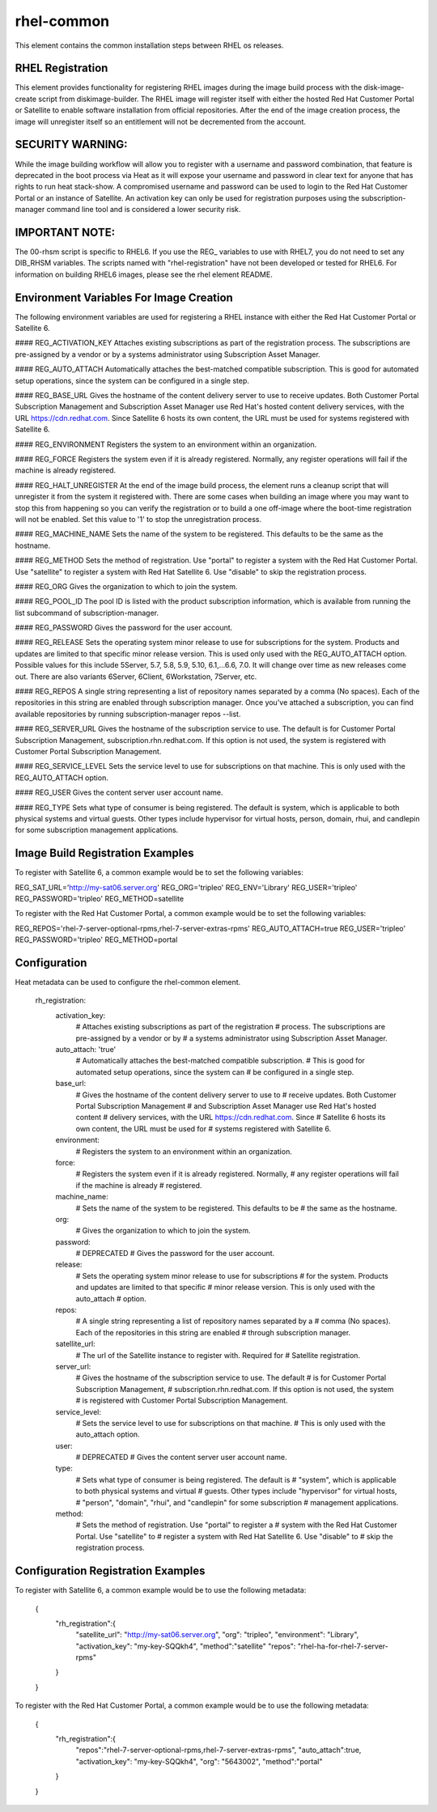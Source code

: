 ===========
rhel-common
===========
This element contains the common installation steps between RHEL os releases.

RHEL Registration
-----------------
This element provides functionality for registering RHEL images during the
image build process with the disk-image-create script from diskimage-builder.
The RHEL image will register itself with either the hosted Red Hat Customer
Portal or Satellite to enable software installation from official
repositories. After the end of the image creation process, the image will
unregister itself so an entitlement will not be decremented from the account.


SECURITY WARNING:
-----------------
While the image building workflow will allow you to register with a username
and password combination, that feature is deprecated in the boot process via
Heat as it will expose your username and password in clear text for anyone
that has rights to run heat stack-show.  A compromised username and password
can be used to login to the Red Hat Customer Portal or an instance of
Satellite.  An activation key can only be used for registration purposes using
the subscription-manager command line tool and is considered a lower security
risk.

IMPORTANT NOTE:
----------------
The 00-rhsm script is specific to RHEL6.  If you use the REG_ variables to
use with RHEL7, you do not need to set any DIB_RHSM variables.  The scripts
named with "rhel-registration" have not been developed or tested for RHEL6.
For information on building RHEL6 images, please see the rhel element README.

Environment Variables For Image Creation
----------------------------------------
The following environment variables are used for registering a RHEL instance
with either the Red Hat Customer Portal or Satellite 6.

#### REG\_ACTIVATION\_KEY
Attaches existing subscriptions as part of the registration process. The
subscriptions are pre-assigned by a vendor or by a systems administrator
using Subscription Asset Manager.

#### REG\_AUTO\_ATTACH
Automatically attaches the best-matched compatible subscription. This is
good for automated setup operations, since the system can be configured
in a single step.

#### REG\_BASE\_URL
Gives the hostname of the content delivery server to use to receive updates.
Both Customer Portal Subscription Management and Subscription Asset Manager
use Red Hat's hosted content delivery services, with the URL
https://cdn.redhat.com. Since Satellite 6 hosts its own content, the URL
must be used for systems registered with Satellite 6.

#### REG\_ENVIRONMENT
Registers the system to an environment within an organization.

#### REG\_FORCE
Registers the system even if it is already registered. Normally, any register
operations will fail if the machine is already registered.

#### REG\_HALT\_UNREGISTER
At the end of the image build process, the element runs a cleanup script that
will unregister it from the system it registered with.  There are some cases
when building an image where you may want to stop this from happening so you
can verify the registration or to build a one off-image where the boot-time
registration will not be enabled.  Set this value to '1' to stop the
unregistration process.

#### REG\_MACHINE\_NAME
Sets the name of the system to be registered. This defaults to be the same as
the hostname.

#### REG\_METHOD
Sets the method of registration.  Use "portal" to register a system with the
Red Hat Customer Portal.  Use "satellite" to register a system with Red
Hat Satellite 6.  Use "disable" to skip the registration process.

#### REG\_ORG
Gives the organization to which to join the system.

#### REG\_POOL\_ID
The pool ID is listed with the product subscription information, which is
available from running the list subcommand of subscription-manager.

#### REG\_PASSWORD
Gives the password for the user account.

#### REG\_RELEASE
Sets the operating system minor release to use for subscriptions for the
system. Products and updates are limited to that specific minor release
version. This is used only used with the REG_AUTO_ATTACH option.  Possible
values for this include 5Server, 5.7, 5.8, 5.9, 5.10, 6.1,...6.6, 7.0.
It will change over time as new releases come out.  There are also variants
6Server, 6Client, 6Workstation, 7Server, etc.

#### REG\_REPOS
A single string representing a list of repository names separated by a
comma (No spaces).  Each of the repositories in this string are enabled
through subscription manager.  Once you've attached a subscription, you can
find available repositories by running subscription-manager repos --list.

#### REG\_SERVER\_URL
Gives the hostname of the subscription service to use. The default is
for Customer Portal Subscription Management, subscription.rhn.redhat.com.
If this option is not used, the system is registered with Customer Portal
Subscription Management.

#### REG\_SERVICE\_LEVEL
Sets the service level to use for subscriptions on that machine. This
is only used with the REG_AUTO_ATTACH option.

#### REG\_USER
Gives the content server user account name.

#### REG\_TYPE
Sets what type of consumer is being registered. The default is system, which
is applicable to both physical systems and virtual guests. Other types include
hypervisor for virtual hosts, person, domain, rhui, and candlepin for some
subscription management applications.

Image Build Registration Examples
------------------------------------
To register with Satellite 6, a common example would be to set the following
variables:

REG_SAT_URL='http://my-sat06.server.org'
REG_ORG='tripleo'
REG_ENV='Library'
REG_USER='tripleo'
REG_PASSWORD='tripleo'
REG_METHOD=satellite

To register with the Red Hat Customer Portal, a common example would be to
set the following variables:

REG_REPOS='rhel-7-server-optional-rpms,rhel-7-server-extras-rpms'
REG_AUTO_ATTACH=true
REG_USER='tripleo'
REG_PASSWORD='tripleo'
REG_METHOD=portal


Configuration
-------------
Heat metadata can be used to configure the rhel-common element.

    rh_registration:
        activation_key:
            # Attaches existing subscriptions as part of the registration
            # process. The subscriptions are pre-assigned by a vendor or by
            # a systems administrator using Subscription Asset Manager.
        auto_attach: 'true'
            # Automatically attaches the best-matched compatible subscription.
            # This is good for automated setup operations, since the system can
            # be configured in a single step.
        base_url:
            # Gives the hostname of the content delivery server to use to
            # receive updates.  Both Customer Portal Subscription Management
            # and Subscription Asset Manager use Red Hat's hosted content
            # delivery services, with the URL https://cdn.redhat.com. Since
            # Satellite 6 hosts its own content, the URL must be used for
            # systems registered with Satellite 6.
        environment:
            # Registers the system to an environment within an organization.
        force:
            # Registers the system even if it is already registered. Normally,
            # any register operations will fail if the machine is already
            # registered.
        machine_name:
            # Sets the name of the system to be registered. This defaults to be
            # the same as the hostname.
        org:
            # Gives the organization to which to join the system.
        password:
            # DEPRECATED
            # Gives the password for the user account.
        release:
            # Sets the operating system minor release to use for subscriptions
            # for the system. Products and updates are limited to that specific
            # minor release version. This is only used with the auto_attach
            # option.
        repos:
            # A single string representing a list of repository names separated by a
            # comma (No spaces).  Each of the repositories in this string are enabled
            # through subscription manager.
        satellite_url:
            # The url of the Satellite instance to register with.  Required for
            # Satellite registration.
        server_url:
            # Gives the hostname of the subscription service to use. The default
            # is for Customer Portal Subscription Management,
            # subscription.rhn.redhat.com. If this option is not used, the system
            # is registered with Customer Portal Subscription Management.
        service_level:
            # Sets the service level to use for subscriptions on that machine.
            # This is only used with the auto_attach option.
        user:
            # DEPRECATED
            # Gives the content server user account name.
        type:
            # Sets what type of consumer is being registered. The default is
            # "system", which is applicable to both physical systems and virtual
            # guests. Other types include "hypervisor" for virtual hosts,
            # "person", "domain", "rhui", and "candlepin" for some subscription
            # management applications.
        method:
            # Sets the method of registration.  Use "portal" to register a
            # system with the Red Hat Customer Portal.  Use "satellite" to
            # register a system with Red Hat Satellite 6.  Use "disable" to
            # skip the registration process.

Configuration Registration Examples
------------------------------------
To register with Satellite 6, a common example would be to use the following
metadata:

    {
        "rh_registration":{
            "satellite_url": "http://my-sat06.server.org",
            "org": "tripleo",
            "environment": "Library",
            "activation_key": "my-key-SQQkh4",
            "method":"satellite"
            "repos": "rhel-ha-for-rhel-7-server-rpms"
        }
    }

To register with the Red Hat Customer Portal, a common example would be to
use the following metadata:

    {
        "rh_registration":{
            "repos":"rhel-7-server-optional-rpms,rhel-7-server-extras-rpms",
            "auto_attach":true,
            "activation_key": "my-key-SQQkh4",
            "org": "5643002",
            "method":"portal"
        }
    }

